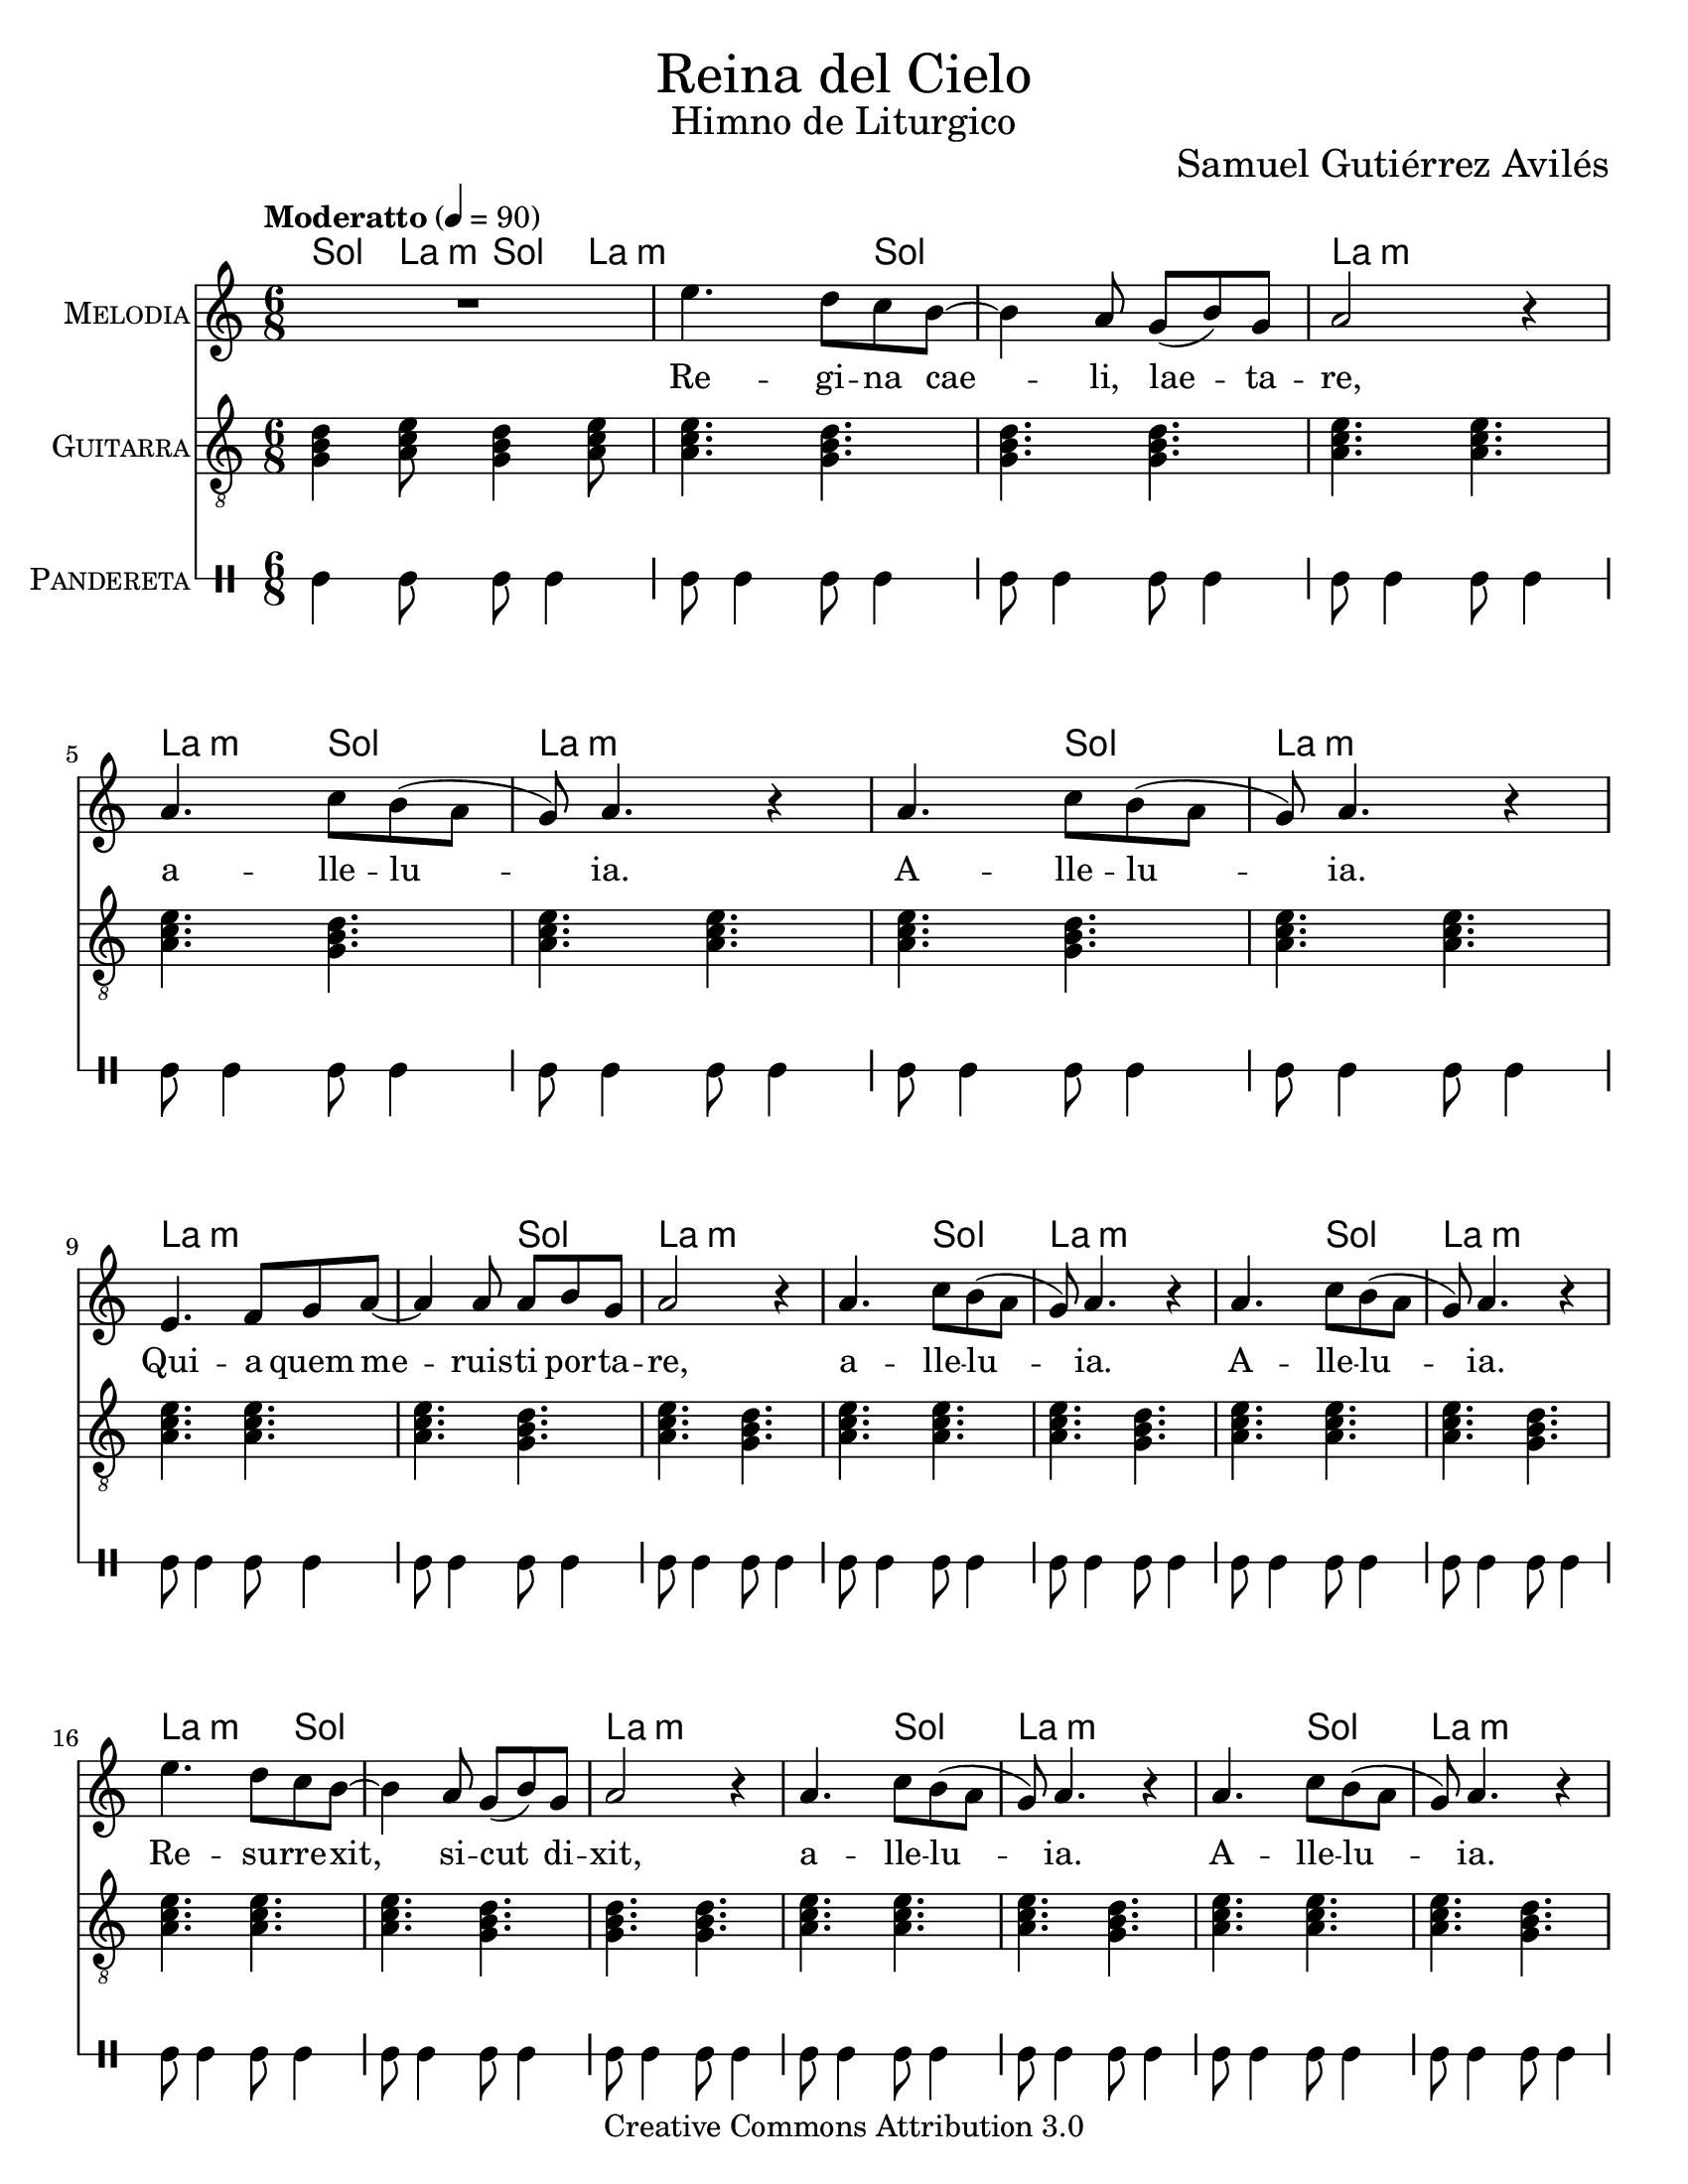 % ****************************************************************
%	Reina del Cielo - Cantiga
%	by serach.sam@
% ****************************************************************
\language "espanol"
\version "2.19.49"

%#(set-global-staff-size 16)

% --- Parametro globales
global = {
  \tempo "Moderatto" 4=90
  \key la \minor
  \time 6/8
  s2.*43
  \bar "|."
}

\markup { \fill-line { \center-column { \fontsize #5 "Reina del Cielo" \fontsize #2 "Himno de Liturgico" } } }
\markup { \fill-line { " " \fontsize #2 "Samuel Gutiérrez Avilés"  } }
\header {
  copyright = "Creative Commons Attribution 3.0"
  tagline = \markup { \with-url #"http://lilypond.org/web/" { LilyPond ... \italic { music notation for everyone } } }
  breakbefore = ##t 
}

% --- Musica
guitarra = \relative do' {
  \dynamicUp
  \clef "G_8"
  
  <sol si re>4 <la do mi>8 <sol si re>4 <la do mi>8
  <la do mi>4. <sol si re>4.
  <sol si re>4. <sol si re>4.
  <la do mi>4. <la do mi>4.
  <la do mi>4. <sol si re>4.
  <la do mi>4. <la do mi>4.
  <la do mi>4. <sol si re>4.
  <la do mi>4. <la do mi>4.
  <la do mi>4. <la do mi>4.
  <la do mi>4. <sol si re>4.
  <la do mi>4. <sol si re>4.
  <la do mi>4. <la do mi>4.
  <la do mi>4. <sol si re>4.
  <la do mi>4. <la do mi>4.
  <la do mi>4. <sol si re>4.
  <la do mi>4. <la do mi>4.
  <la do mi>4. <sol si re>4.
  <sol si re>4. <sol si re>4.
  <la do mi>4. <la do mi>4.
  <la do mi>4. <sol si re>4.
  <la do mi>4. <la do mi>4.
  <la do mi>4. <sol si re>4.
  <la do mi>4. <la do mi>4.
  <la do mi>4. <la do mi>4.
  <la do mi>4. <sol si re>4.
  <la do mi>4. <la do mi>4.
  <la do mi>4. <sol si re>4.
  <la do mi>4. <la do mi>4.
  <la do mi>4. <sol si re>4.
  <la do mi>4. <la do mi>4.
  <la do mi>4. <sol si re>4.
  <sol si re>4. <sol si re>4.
  <la do mi>4. <la do mi>4.
  <la do mi>4. <sol si re>4.
  <la do mi>4. <la do mi>4.
  <la do mi>4. <sol si re>4.
  <la do mi>4. <la do mi>4.
  <la do mi>4. <la do mi>4.
  <la do mi>4. <sol si re>4.
  <la do mi>4. <la do mi>4.
  <la do mi>4. <sol si re>4.
  <la do mi>4. <la do mi>4.
  <la do mi>4. <sol si re>4.
}

musica = \relative do'' {
  \dynamicUp
  R2.
  
  mi4. re8 do si~
  si4 la 8 sol( si) sol 
  la2 r4 
  
  la4. do8 si( la 
  sol) la4. r4
  la4. do8 si( la 
  sol) la4. r4 \break
  
  mi4. fa8 sol la~
  la4 la8 la si sol 
  la2 r4
  
  la4. do8 si( la 
  sol) la4. r4
  la4. do8 si( la 
  sol) la4. r4 \break
  
  mi'4. re8 do8 si~
  si4 la 8 sol( si) sol 
  la2 r4 
  
  la4. do8 si( la 
  sol) la4. r4
  la4. do8 si( la 
  sol) la4. r4 \break
  
  mi4. fa8 sol la~
  la4. la8( si) sol
  la2 r4
  
  la4. do8 si( la 
  sol) la4. r4
  la4. do8 si( la 
  sol) la4. r4 \break
  
  mi'4. re8 do8 si~
  si4 la 8 sol si sol 
  la4 la r4 
  
  la4. do8 si( la 
  sol) la4. r4
  la4. do8 si( la 
  sol) la4. r4 \break
  
  mi4. fa8 sol la~
  la4 la8 la8 si sol
  la4 la r4
  
  la4. do8 si( la 
  sol) la4. r4
  la4. do8 si( la 
  sol) la4. r4 \break
}

% --- Letra
letra = \lyricmode {
  Re -- gi -- na cae -- li, lae -- ta -- re, a -- lle -- lu -- ia. A -- lle -- lu -- ia.
  Qui -- a quem me -- ruis -- ti por -- ta -- re, a -- lle -- lu -- ia. A -- lle -- lu -- ia.

  Re -- su -- rre -- xit, si -- cut di -- xit, a -- lle -- lu -- ia. A -- lle -- lu -- ia.
  O -- ra pro no -- bis De -- um, a -- lle -- lu -- ia. A -- lle -- lu -- ia.

  Gau -- de~et lae -- ta -- re Vir -- go Ma -- rí -- a, a -- lle -- lu -- ia. A -- lle -- lu -- ia.
  Qui -- a su -- rre -- xit Do -- mi -- nus ve -- re, a -- lle -- lu -- ia. A -- lle -- lu -- ia.
}

pandereta = \drummode {
  \dynamicUp
  \override Staff.StaffSymbol.line-positions = #'( 0 )
  \override Staff.BarLine.bar-extent = #'(-1.5 . 1.5)
  
  tamb4 tamb8 tamb8 tamb4
  tamb8 tamb4 tamb8 tamb4
  tamb8 tamb4 tamb8 tamb4
  tamb8 tamb4 tamb8 tamb4
  tamb8 tamb4 tamb8 tamb4
  tamb8 tamb4 tamb8 tamb4
  tamb8 tamb4 tamb8 tamb4
  tamb8 tamb4 tamb8 tamb4
  tamb8 tamb4 tamb8 tamb4
  tamb8 tamb4 tamb8 tamb4
  tamb8 tamb4 tamb8 tamb4
  tamb8 tamb4 tamb8 tamb4
  tamb8 tamb4 tamb8 tamb4
  tamb8 tamb4 tamb8 tamb4
  tamb8 tamb4 tamb8 tamb4
  tamb8 tamb4 tamb8 tamb4
  tamb8 tamb4 tamb8 tamb4
  tamb8 tamb4 tamb8 tamb4
  tamb8 tamb4 tamb8 tamb4
  tamb8 tamb4 tamb8 tamb4
  tamb8 tamb4 tamb8 tamb4
  tamb8 tamb4 tamb8 tamb4
  tamb8 tamb4 tamb8 tamb4
  tamb8 tamb4 tamb8 tamb4
  tamb8 tamb4 tamb8 tamb4
  tamb8 tamb4 tamb8 tamb4
  tamb8 tamb4 tamb8 tamb4
  tamb8 tamb4 tamb8 tamb4
  tamb8 tamb4 tamb8 tamb4
  tamb8 tamb4 tamb8 tamb4
  tamb8 tamb4 tamb8 tamb4
  tamb8 tamb4 tamb8 tamb4
  tamb8 tamb4 tamb8 tamb4
  tamb8 tamb4 tamb8 tamb4
  tamb8 tamb4 tamb8 tamb4
  tamb8 tamb4 tamb8 tamb4
  tamb8 tamb4 tamb8 tamb4
  tamb8 tamb4 tamb8 tamb4
  tamb8 tamb4 tamb8 tamb4
  tamb8 tamb4 tamb8 tamb4
  tamb8 tamb4 tamb8 tamb4
  tamb8 tamb4 tamb8 tamb4
  tamb8 tamb4 tamb8 tamb4
}

% --- Acordes
armonia = \new ChordNames {
  \set chordChanges = ##t
  \italianChords
  \chordmode {
    sol4 la8:m sol4 la8:m
    
    la2:m sol4 sol2. la2.:m
    la4.:m sol4. la2.:m
    la4.:m sol4. la2.:m
    
    la2.:m la4.:m sol4. la2.:m
    la4.:m sol4. la2.:m
    la4.:m sol4. la2.:m
    
    la2:m sol4 sol2. la2.:m
    la4.:m sol4. la2.:m
    la4.:m sol4. la2.:m
    
    la2.:m la4.:m sol4. la2.:m
    la4.:m sol4. la2.:m
    la4.:m sol4. la2.:m
    
    la2:m sol4 sol2. la2.:m
    la4.:m sol4. la2.:m
    la4.:m sol4. la2.:m
    
    la2.:m la4.:m sol4. la2.:m
    la4.:m sol4. la2.:m
    la4.:m sol4. la2.:m
  }
}

\score {
  <<
    \armonia
    \new Staff <<
        \set Staff.instrumentName = \markup { \smallCaps "Melodia" }
        \set Staff.midiInstrument = #"violin"
        \new Voice = "voz" << \global \musica >>
        \new Lyrics \lyricsto "voz" \letra
    >>
    \new Staff <<
      \set Staff.instrumentName = \markup { \smallCaps "Guitarra" }
      \set Staff.midiInstrument = #"acoustic guitar (nylon)"
      \new Voice = "instrumento" << \global \guitarra >>
    >>
    \new DrumStaff <<
      \set DrumStaff.instrumentName = \markup { \smallCaps "Pandereta" }
      << \global \pandereta >>
    >>
  >>
  \midi {}
  \layout {}
}

\paper {
  #(set-paper-size "letter")
}